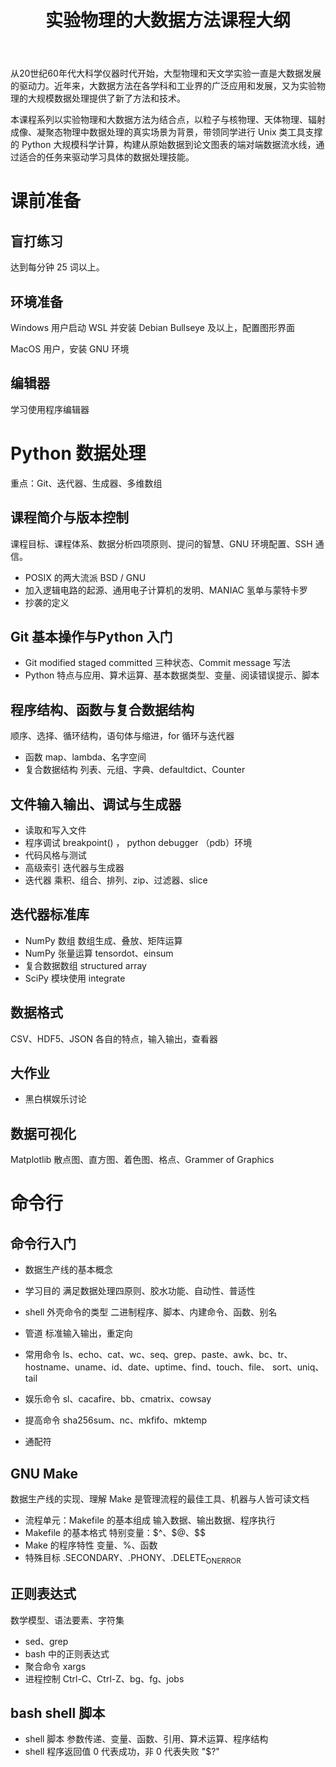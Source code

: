 #+TITLE: 实验物理的大数据方法课程大纲

从20世纪60年代大科学仪器时代开始，大型物理和天文学实验一直是大数据发展的驱动力。近年来，大数据方法在各学科和工业界的广泛应用和发展，又为实验物理的大规模数据处理提供了新了方法和技术。

本课程系列以实验物理和大数据方法为结合点，以粒子与核物理、天体物理、辐射成像、凝聚态物理中数据处理的真实场景为背景，带领同学进行 Unix 类工具支撑的 Python 大规模科学计算，构建从原始数据到论文图表的端对端数据流水线，通过适合的任务来驱动学习具体的数据处理技能。

* 课前准备
** 盲打练习
   达到每分钟 25 词以上。
** 环境准备
   Windows 用户启动 WSL 并安装 Debian Bullseye 及以上，配置图形界面

   MacOS 用户，安装 GNU 环境
** 编辑器
   学习使用程序编辑器

* Python 数据处理
  重点：Git、迭代器、生成器、多维数组
** 课程简介与版本控制
   课程目标、课程体系、数据分析四项原则、提问的智慧、GNU 环境配置、SSH 通信。
   + POSIX 的两大流派 BSD / GNU
   + 加入逻辑电路的起源、通用电子计算机的发明、MANIAC 氢单与蒙特卡罗
   + 抄袭的定义
** Git 基本操作与Python 入门
   - Git
     modified staged committed 三种状态、Commit message 写法
   - Python
     特点与应用、算术运算、基本数据类型、变量、阅读错误提示、脚本
** 程序结构、函数与复合数据结构
   顺序、选择、循环结构，语句体与缩进，for 循环与迭代器
   - 函数
     map、lambda、名字空间
   - 复合数据结构
     列表、元组、字典、defaultdict、Counter
** 文件输入输出、调试与生成器
   - 读取和写入文件
   - 程序调试
     breakpoint() ， python debugger （pdb）环境
   - 代码风格与测试
   - 高级索引
     迭代器与生成器
   - 迭代器
     乘积、组合、排列、zip、过滤器、slice
** 迭代器标准库
   - NumPy 数组
     数组生成、叠放、矩阵运算
   - NumPy 张量运算
     tensordot、einsum
   - 复合数据数组
     structured array
   - SciPy 模块使用
     integrate
** 数据格式
   CSV、HDF5、JSON 各自的特点，输入输出，查看器
** 大作业
   - 黑白棋娱乐讨论
** 数据可视化
   Matplotlib 散点图、直方图、着色图、格点、Grammer of Graphics   

* 命令行
** 命令行入门
   - 数据生产线的基本概念
   - 学习目的
     满足数据处理四原则、胶水功能、自动性、普适性
   - shell 外壳命令的类型
     二进制程序、脚本、内建命令、函数、别名
   - 管道
     标准输入输出，重定向
   - 常用命令
     ls、echo、cat、wc、seq、grep、paste、awk、bc、tr、
     hostname、uname、id、date、uptime、find、touch、file、
     sort、uniq、tail

   - 娱乐命令
     sl、cacafire、bb、cmatrix、cowsay

   - 提高命令
     sha256sum、nc、mkfifo、mktemp
   - 通配符

** GNU Make
   数据生产线的实现、理解 Make 是管理流程的最佳工具、机器与人皆可读文档
   - 流程单元：Makefile 的基本组成
     输入数据、输出数据、程序执行
   - Makefile 的基本格式
     特别变量：$^、$@、$$
   - Make 的程序特性
     变量、%、函数
   - 特殊目标
     .SECONDARY、.PHONY、.DELETE_ON_ERROR
** 正则表达式
   数学模型、语法要素、字符集
   - sed、grep
   - bash 中的正则表达式
   - 聚合命令
     xargs
   - 进程控制
     Ctrl-C、Ctrl-Z、bg、fg、jobs

** bash shell 脚本
   - shell 脚本
     参数传递、变量、函数、引用、算术运算、程序结构
   - shell 程序返回值
     0 代表成功，非 0 代表失败 "$?"
